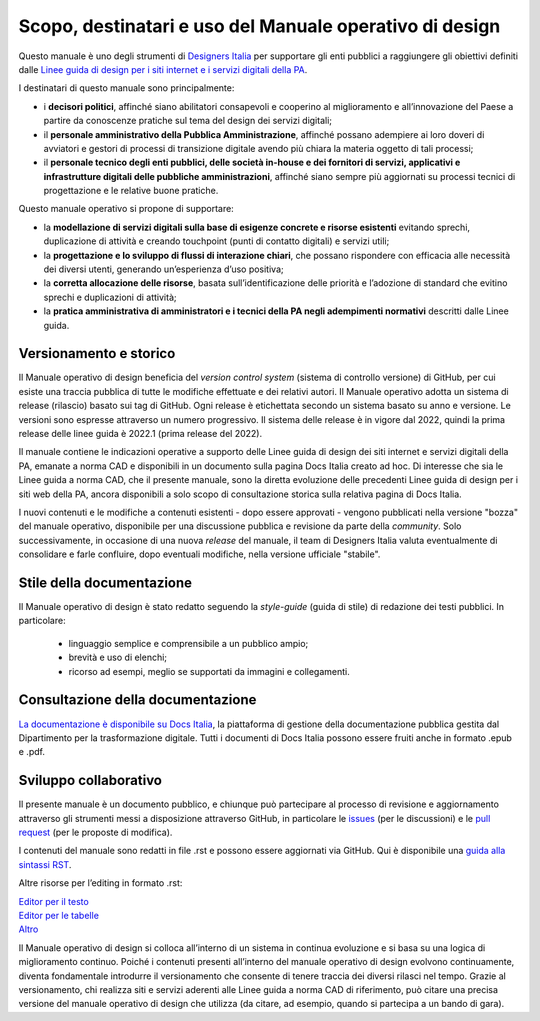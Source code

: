 Scopo, destinatari e uso del Manuale operativo di design
=========================================================
Questo manuale è uno degli strumenti di `Designers Italia <https://designers.italia.it/>`_ per supportare gli enti pubblici a raggiungere gli obiettivi definiti dalle `Linee guida di design per i siti internet e i servizi digitali della PA <https://docs.italia.it/italia/design/lg-design-servizi-web/it/versione-corrente/index.html>`_.  

I destinatari di questo manuale sono principalmente: 

- i **decisori politici**, affinché siano abilitatori consapevoli e cooperino al miglioramento e all’innovazione del Paese a partire da conoscenze pratiche sul tema del design dei servizi digitali; 
- il **personale amministrativo della Pubblica Amministrazione**, affinché possano adempiere ai loro doveri di avviatori e gestori di processi di transizione digitale avendo più chiara la materia oggetto di tali processi; 
- il **personale tecnico degli enti pubblici, delle società in-house e dei fornitori di servizi, applicativi e infrastrutture digitali delle pubbliche amministrazioni**, affinché siano sempre più aggiornati su processi tecnici di progettazione e le relative buone pratiche.

Questo manuale operativo si propone di supportare: 

- la **modellazione di servizi digitali sulla base di esigenze concrete e risorse esistenti** evitando sprechi, duplicazione di attività e creando touchpoint (punti di contatto digitali) e servizi utili; 
- la **progettazione e lo sviluppo di flussi di interazione chiari**, che possano rispondere con efficacia alle necessità dei diversi utenti, generando un’esperienza d’uso positiva; 
- la **corretta allocazione delle risorse**, basata sull’identificazione delle priorità e l’adozione di standard che evitino sprechi e duplicazioni di attività; 
- la **pratica amministrativa di amministratori e i tecnici della PA negli adempimenti normativi** descritti dalle Linee guida.

Versionamento e storico 
-------------------------

Il Manuale operativo di design beneficia del *version control system* (sistema di controllo versione) di GitHub, per cui esiste una traccia pubblica di tutte le modifiche effettuate e dei relativi autori. Il Manuale operativo adotta un sistema di release (rilascio) basato sui tag di GitHub. Ogni release è etichettata secondo un sistema basato su anno e versione. Le versioni sono espresse attraverso un numero progressivo. Il sistema delle release è in vigore dal 2022, quindi la prima release delle linee guida è 2022.1 (prima release del 2022). 

Il manuale contiene le indicazioni operative a supporto delle Linee guida di design dei siti internet e servizi digitali della PA, emanate a norma CAD e disponibili in un documento sulla pagina Docs Italia creato ad hoc. 
Di interesse che sia le Linee guida a norma CAD, che il presente manuale, sono la diretta evoluzione delle precedenti Linee guida di design per i siti web della PA, ancora disponibili a solo scopo di consultazione storica sulla relativa pagina di Docs Italia.  

I nuovi contenuti e le modifiche a contenuti esistenti -  dopo essere approvati - vengono pubblicati nella versione "bozza" del manuale operativo, disponibile per una discussione pubblica e revisione da parte della *community*. Solo successivamente, in occasione di una nuova *release* del manuale, il team di Designers Italia valuta eventualmente di consolidare e farle confluire, dopo eventuali modifiche, nella versione ufficiale "stabile".

Stile della documentazione
-----------------------------
Il Manuale operativo di design è stato redatto seguendo la *style-guide* (guida di stile) di redazione dei testi pubblici. 
In particolare:
 - linguaggio semplice e comprensibile a un pubblico ampio; 
 - brevità e uso di elenchi; 
 - ricorso ad esempi, meglio se supportati da immagini e collegamenti. 

Consultazione della documentazione
-------------------------------------
`La documentazione è disponibile su Docs Italia <../../../stable/index.html>`_, la piattaforma di gestione della documentazione pubblica gestita dal Dipartimento per la trasformazione digitale.
Tutti i documenti di Docs Italia possono essere fruiti anche in formato .epub e .pdf.

Sviluppo collaborativo
-----------------------------

Il presente manuale è un documento pubblico, e chiunque può partecipare al processo di revisione e aggiornamento attraverso gli strumenti messi a disposizione attraverso GitHub, in particolare le `issues <https://guides.github.com/features/issues/>`_ (per le discussioni) e le `pull request <https://help.github.com/articles/about-pull-requests/>`_ (per le proposte di modifica).

I contenuti del manuale sono redatti in file .rst e possono essere aggiornati via GitHub. Qui è disponibile una `guida alla sintassi RST <http://docutils.sourceforge.net/docs/user/rst/quickref.html>`_.

Altre risorse per l’editing in formato .rst:

| `Editor per il testo <http://rst.ninjs.org/>`_
| `Editor per le tabelle <http://truben.no/table/>`_
| `Altro <http://docutils.sourceforge.net/docs/user/links.html#editors>`_

Il Manuale operativo di design si colloca all’interno di un sistema in continua evoluzione e si basa su una logica di miglioramento continuo. Poiché i contenuti presenti all’interno del manuale operativo di design evolvono continuamente, diventa fondamentale introdurre il versionamento che consente di tenere traccia dei diversi rilasci nel tempo. Grazie al versionamento, chi realizza siti e servizi aderenti alle Linee guida a norma CAD di riferimento, può citare una precisa versione del manuale operativo di design che utilizza (da citare, ad esempio, quando si partecipa a un bando di gara).
